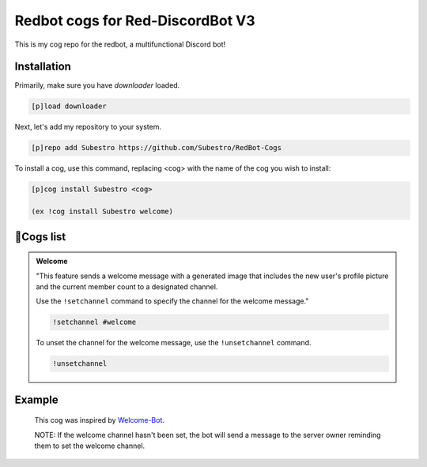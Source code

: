Redbot cogs for Red-DiscordBot V3
==================================================

This is my cog repo for the redbot, a multifunctional Discord bot!

------------
Installation
------------

Primarily, make sure you have `downloader` loaded.

.. code-block:: ini

    [p]load downloader

Next, let's add my repository to your system.

.. code-block:: ini

    [p]repo add Subestro https://github.com/Subestro/RedBot-Cogs

To install a cog, use this command, replacing <cog> with the name of the cog you wish to install:

.. code-block:: ini

    [p]cog install Subestro <cog>

    (ex !cog install Subestro welcome)
-------------------
📝Cogs list
-------------------
.. admonition:: **Welcome**
  
   "This feature sends a welcome message with a generated image that includes the new user's profile picture and the current member count to a designated channel. 
   
   Use the ``!setchannel`` command to specify the channel for the welcome message."

   .. code-block:: shell

       !setchannel #welcome

   To unset the channel for the welcome message, use the ``!unsetchannel`` command.

   .. code-block:: shell

       !unsetchannel
     
------------
  Example
------------
  
   .. image:: https://i.imgur.com/yzaOSzI.png

   This cog was inspired by `Welcome-Bot <https://github.com/hattvr/Welcomer-Bot>`_.

   NOTE: If the welcome channel hasn't been set, the bot will send a message to the server owner reminding them to set the welcome channel.
